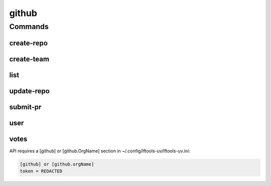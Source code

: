 .. SPDX-FileCopyrightText: 2025 The Linux Foundation
..
.. SPDX-License-Identifier: EPL-1.0

******
github
******

.. program-output:: lftools-uv github --help

Commands
========

create-repo
-----------

.. program-output:: lftools-uv github create-repo --help

create-team
-----------

.. program-output:: lftools-uv github create-team --help


list
----

.. program-output:: lftools-uv github list --help


update-repo
-----------

.. program-output:: lftools-uv github update-repo --help


submit-pr
---------

.. program-output:: lftools-uv github submit-pr --help


user
----

.. program-output:: lftools-uv github user --help


votes
-----

.. program-output:: lftools-uv github votes --help



API requires a [github] or [github.OrgName] section in ~/.config/lftools-uv/lftools-uv.ini:

.. code-block:: bash

   [github] or [github.orgName]
   token = REDACTED
